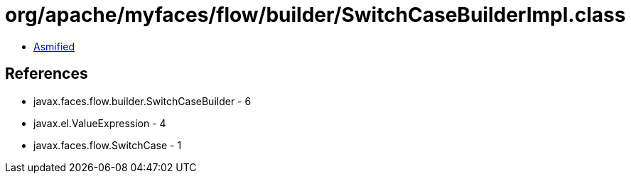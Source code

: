 = org/apache/myfaces/flow/builder/SwitchCaseBuilderImpl.class

 - link:SwitchCaseBuilderImpl-asmified.java[Asmified]

== References

 - javax.faces.flow.builder.SwitchCaseBuilder - 6
 - javax.el.ValueExpression - 4
 - javax.faces.flow.SwitchCase - 1
